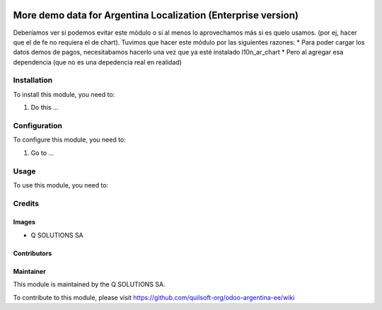 .. |company| replace:: Q SOLUTIONS SA

.. |company_logo| image:: https://i.im.ge/2021/08/06/h7jo4.jpg
   :alt: Q SOLUTIONS SA
   :target: https://www.quilsoft.com

.. |icon| image:: https://i.im.ge/2021/08/06/h7xZW.jpg

.. image:: https://raster.shields.io/badge/license-AGPL--3-orange.png
   :target: https://www.gnu.org/licenses/agpl
   :alt: License: AGPL-3

==============================================================
More demo data for Argentina Localization (Enterprise version)
==============================================================

Deberíamos ver si podemos evitar este módulo o si al menos lo aprovechamos más si es quelo usamos. (por ej, hacer que el de fe no requiera el de chart).
Tuvimos que hacer este módulo por las siguientes razones:
* Para poder cargar los datos demos de pagos, necesitabamos hacerlo una vez que ya esté instalado l10n_ar_chart
* Pero al agregar esa dependencia (que no es una depedencia real en realidad)

Installation
============

To install this module, you need to:

#. Do this ...

Configuration
=============

To configure this module, you need to:

#. Go to ...

Usage
=====

To use this module, you need to:

Credits
=======

Images
------

* |company| |icon|

Contributors
------------

Maintainer
----------

|company_logo|

This module is maintained by the |company|.

To contribute to this module, please visit https://github.com/quilsoft-org/odoo-argentina-ee/wiki
